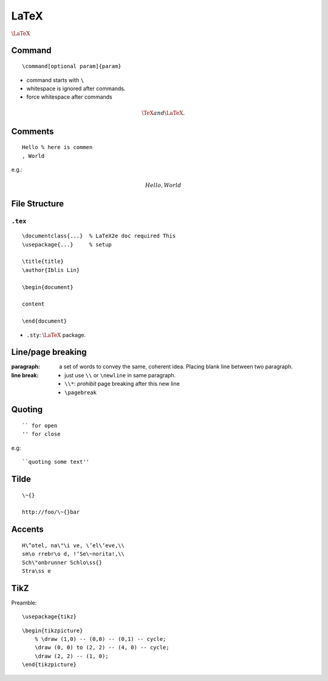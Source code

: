 LaTeX
===============================================================================

.. highlight:: latex

:math:`\LaTeX`


Command
----------------------------------------------------------------------

::

    \command[optional param]{param}

- command starts with ``\``

- whitespace is ignored after commands.

- force whitespace after commands

.. math::

    \TeX and{} \LaTeX.

Comments
----------------------------------------------------------------------

::

    Hello % here is commen
    , World

e.g.:

.. math::

    Hello % comment
    , World


File Structure
----------------------------------------------------------------------

``.tex``
++++++++++++++++++++++++++++++++++++++++++++++++++++++++++++

::

    \documentclass{...}  % LaTeX2e doc required This
    \usepackage{...}     % setup

    \title{title}
    \author{Iblis Lin}

    \begin{document}

    content

    \end{document}


- ``.sty``:
  :math:`\LaTeX` package.


Line/page breaking
----------------------------------------------------------------------

:paragraph: a set of words to convey the same, coherent idea.
            Placing blank line between two paragraph.

:line break:
    - just use ``\\`` or ``\newline`` in same paragraph.

    - ``\\*``: *prohibit* page breaking after this new line

    - ``\pagebreak``


Quoting
----------------------------------------------------------------------

::

    `` for open
    '' for close

e.g::

    ``quoting some text''


Tilde
----------------------------------------------------------------------

::

    \~{}

    http://foo/\~{}bar


Accents
----------------------------------------------------------------------

::

    H\^otel, na\"\i ve, \’el\‘eve,\\
    sm\o rrebr\o d, !‘Se\~norita!,\\
    Sch\"onbrunner Schlo\ss{}
    Stra\ss e


TikZ
----------------------------------------------------------------------

Preamble::

    \usepackage{tikz}

::

    \begin{tikzpicture}
        % \draw (1,0) -- (0,0) -- (0,1) -- cycle;
        \draw (0, 0) to (2, 2) -- (4, 0) -- cycle;
        \draw (2, 2) -- (1, 0);
    \end{tikzpicture}
